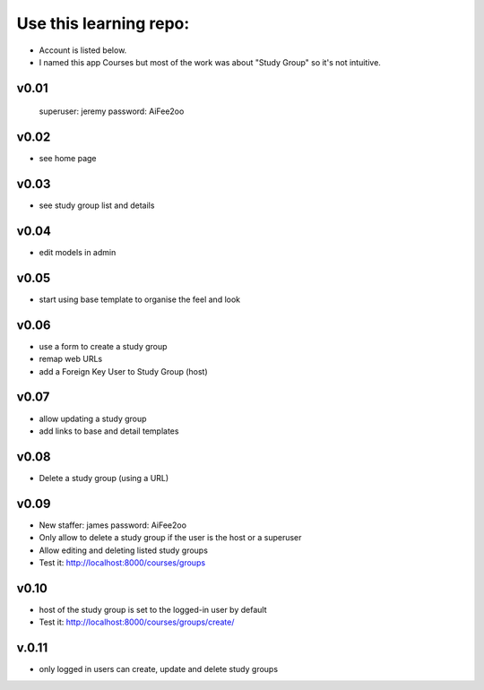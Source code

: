 Use this learning repo:
#######################

* Account is listed below.
* I named this app Courses but most of the work was about "Study Group" so it's not intuitive.


v0.01
=====

    superuser: jeremy
    password: AiFee2oo

v0.02
=====

* see home page

v0.03
=====

* see study group list and details

v0.04
=====

* edit models in admin

v0.05
=====

* start using base template to organise the feel and look

v0.06
=====

* use a form to create a study group
* remap web URLs
* add a Foreign Key User to Study Group (host)

v0.07
=====

* allow updating a study group
* add links to base and detail templates


v0.08
=====

* Delete a study group (using a URL)


v0.09
=====

* New staffer: james password: AiFee2oo
* Only allow to delete a study group if the user is the host or a superuser
* Allow editing and deleting listed study groups
* Test it: http://localhost:8000/courses/groups


v0.10
=====

* host of the study group is set to the logged-in user by default
* Test it: http://localhost:8000/courses/groups/create/

v.0.11
======

* only logged in users can create, update and delete study groups
